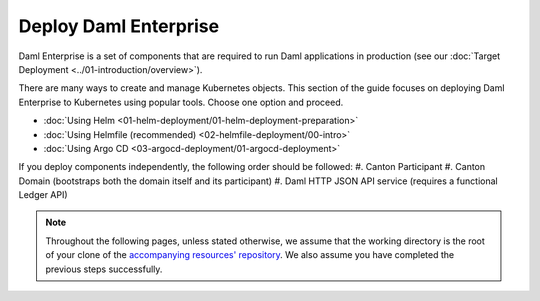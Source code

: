 .. Copyright (c) 2023 Digital Asset (Switzerland) GmbH and/or its affiliates. All rights reserved.
.. SPDX-License-Identifier: Apache-2.0

Deploy Daml Enterprise
######################

Daml Enterprise is a set of components that are required to run Daml applications in production (see our :doc:`Target Deployment <../01-introduction/overview>`).

There are many ways to create and manage Kubernetes objects. This section of the guide focuses on deploying Daml Enterprise to Kubernetes using popular tools. Choose one option and proceed.

* :doc:`Using Helm <01-helm-deployment/01-helm-deployment-preparation>`
* :doc:`Using Helmfile (recommended) <02-helmfile-deployment/00-intro>`
* :doc:`Using Argo CD <03-argocd-deployment/01-argocd-deployment>`

If you deploy components independently, the following order should be followed:
#. Canton Participant
#. Canton Domain (bootstraps both the domain itself and its participant)
#. Daml HTTP JSON API service (requires a functional Ledger API)

.. note::
   Throughout the following pages, unless stated otherwise, we assume that the working directory is the root of your clone of the `accompanying resources' repository <https://github.com/DACH-NY/daml-enterprise-deployment-blueprints/tree/main/>`_. We also assume you have completed the previous steps successfully.
